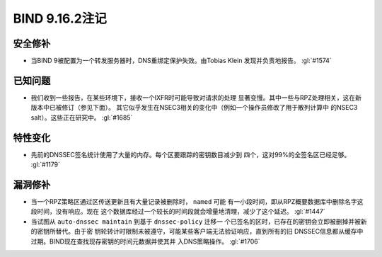 .. 
   Copyright (C) Internet Systems Consortium, Inc. ("ISC")
   
   This Source Code Form is subject to the terms of the Mozilla Public
   License, v. 2.0. If a copy of the MPL was not distributed with this
   file, you can obtain one at https://mozilla.org/MPL/2.0/.
   
   See the COPYRIGHT file distributed with this work for additional
   information regarding copyright ownership.

BIND 9.16.2注记
---------------------

安全修补
~~~~~~~~~~~~~~

-  当BIND 9被配置为一个转发服务器时，DNS重绑定保护失效。由Tobias Klein
   发现并负责地报告。 :gl:`#1574`

已知问题
~~~~~~~~~~~~

-  我们收到一些报告，在某些环境下，接收一个IXFR时可能导致对请求的处理
   显著变慢。其中一些与RPZ处理相关，这在新版本中已被修订（参见下面）。
   其它似乎发生在NSEC3相关的变化中（例如一个操作员修改了用于散列计算中
   的NSEC3 salt）。这些正在研究中。 :gl:`#1685`

特性变化
~~~~~~~~~~~~~~~

-  先前的DNSSEC签名统计使用了大量的内存。每个区要跟踪的密钥数目减少到
   四个，这对99%的全签名区已经足够。 :gl:`#1179`

漏洞修补
~~~~~~~~~

-  当一个RPZ策略区通过区传送更新且有大量记录被删除时， ``named`` 可能
   有一小段时间，即从RPZ概要数据库中删除名字这段时间，没有响应。现在
   这个数据库经过一个较长的时间段就会增量地清理，减少了这个延迟。 :gl:`#1447`

-  当试图从 ``auto-dnssec maintain`` 到基于 ``dnssec-policy`` 迁移一
   个已签名的区时，已存在的密钥会立即被删掉并被新的密钥所替代。由于密
   钥轮转计时限制未被遵守，可能某些客户端无法验证响应，直到所有的旧
   DNSSEC信息都从缓存中过期。BIND现在查找现存密钥的时间元数据并使其并
   入DNS策略操作。 :gl:`#1706`
